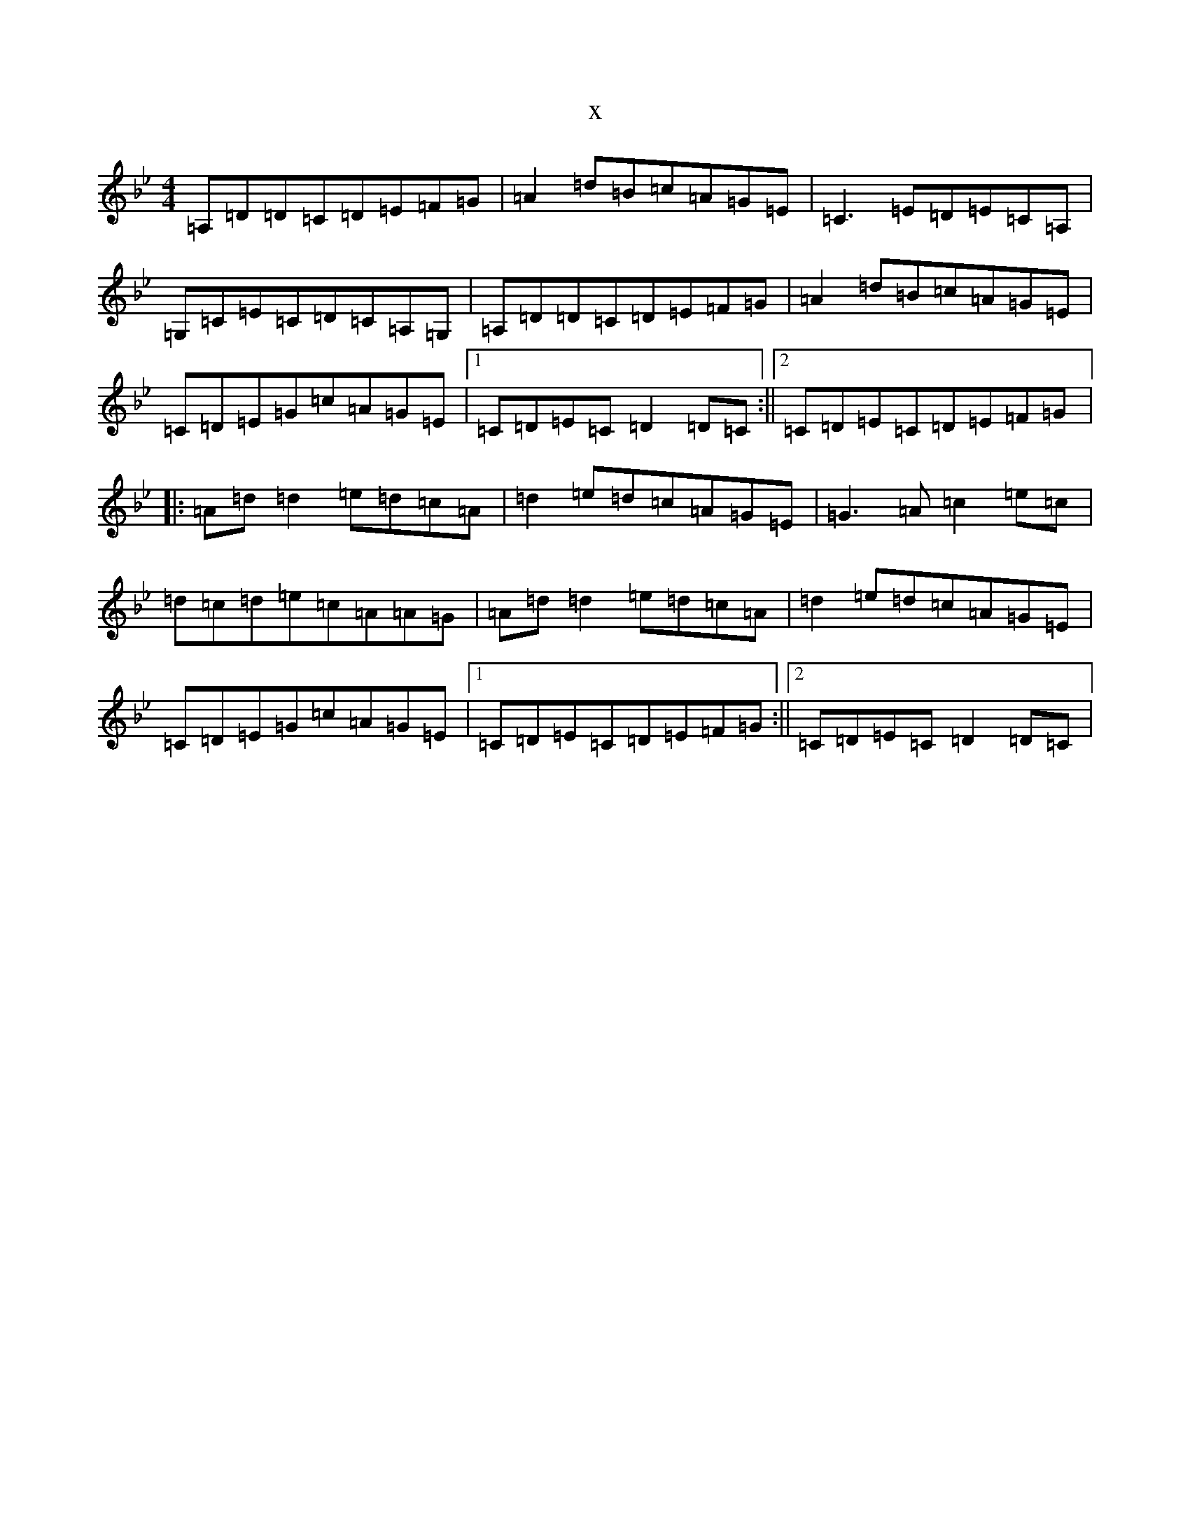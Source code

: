 X:3922
T:x
L:1/8
M:4/4
K: C Dorian
=A,=D=D=C=D=E=F=G|=A2=d=B=c=A=G=E|=C3=E=D=E=C=A,|=G,=C=E=C=D=C=A,=G,|=A,=D=D=C=D=E=F=G|=A2=d=B=c=A=G=E|=C=D=E=G=c=A=G=E|1=C=D=E=C=D2=D=C:||2=C=D=E=C=D=E=F=G|:=A=d=d2=e=d=c=A|=d2=e=d=c=A=G=E|=G3=A=c2=e=c|=d=c=d=e=c=A=A=G|=A=d=d2=e=d=c=A|=d2=e=d=c=A=G=E|=C=D=E=G=c=A=G=E|1=C=D=E=C=D=E=F=G:||2=C=D=E=C=D2=D=C|